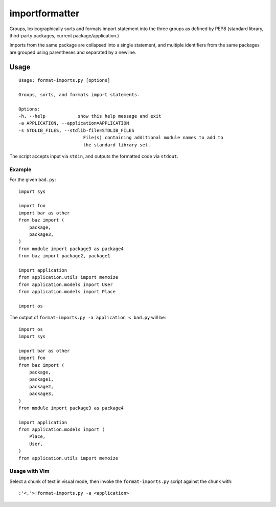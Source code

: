 importformatter
~~~~~~~~~~~~~~~

Groups, lexicographically sorts and formats import statement into the three
groups as defined by PEP8 (standard library, third-party packages, current
package/application.)

Imports from the same package are collapsed into a single statement, and
multiple identifiers from the same packages are grouped using parentheses and
separated by a newline.

Usage
=====

::

    Usage: format-imports.py [options]

    Groups, sorts, and formats import statements.

    Options:
    -h, --help            show this help message and exit
    -a APPLICATION, --application=APPLICATION
    -s STDLIB_FILES, --stdlib-file=STDLIB_FILES
                            File(s) containing additional module names to add to
                            the standard library set.

The script accepts input via ``stdin``, and outputs the formatted code via ``stdout``.

Example
-------

For the given ``bad.py``::

    import sys

    import foo
    import bar as other
    from baz import (
        package,
        package3,
    )
    from module import package3 as package4
    from baz import package2, package1

    import application
    from application.utils import memoize
    from application.models import User
    from application.models import Place

    import os

The output of ``format-imports.py -a application < bad.py`` will be::

    import os
    import sys

    import bar as other
    import foo
    from baz import (
        package,
        package1,
        package2,
        package3,
    )
    from module import package3 as package4

    import application
    from application.models import (
        Place,
        User,
    )
    from application.utils import memoize

Usage with Vim
--------------

Select a chunk of text in visual mode, then invoke the ``format-imports.py`` script against the chunk with::

    :'<,'>!format-imports.py -a <application>
